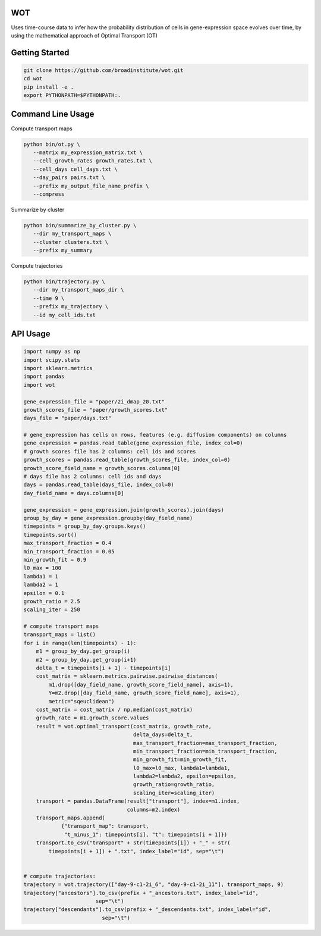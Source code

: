 ============
WOT
============


Uses time-course data to infer how the probability distribution of cells in gene-expression space evolves over time,
by using the mathematical approach of Optimal Transport (OT)

========================
Getting Started
========================
.. code-block:: bash

    git clone https://github.com/broadinstitute/wot.git
    cd wot
    pip install -e .
    export PYTHONPATH=$PYTHONPATH:.

========================
Command Line Usage
========================

Compute transport maps

.. code-block:: bash

    python bin/ot.py \
       --matrix my_expression_matrix.txt \
       --cell_growth_rates growth_rates.txt \
       --cell_days cell_days.txt \
       --day_pairs pairs.txt \
       --prefix my_output_file_name_prefix \
       --compress

Summarize by cluster

.. code-block:: bash

    python bin/summarize_by_cluster.py \
       --dir my_transport_maps \
       --cluster clusters.txt \
       --prefix my_summary

Compute trajectories

.. code-block:: bash

    python bin/trajectory.py \
       --dir my_transport_maps_dir \
       --time 9 \
       --prefix my_trajectory \
       --id my_cell_ids.txt

============
API Usage
============

.. code-block:: python

    import numpy as np
    import scipy.stats
    import sklearn.metrics
    import pandas
    import wot

    gene_expression_file = "paper/2i_dmap_20.txt"
    growth_scores_file = "paper/growth_scores.txt"
    days_file = "paper/days.txt"

    # gene_expression has cells on rows, features (e.g. diffusion components) on columns
    gene_expression = pandas.read_table(gene_expression_file, index_col=0)
    # growth scores file has 2 columns: cell ids and scores
    growth_scores = pandas.read_table(growth_scores_file, index_col=0)
    growth_score_field_name = growth_scores.columns[0]
    # days file has 2 columns: cell ids and days
    days = pandas.read_table(days_file, index_col=0)
    day_field_name = days.columns[0]

    gene_expression = gene_expression.join(growth_scores).join(days)
    group_by_day = gene_expression.groupby(day_field_name)
    timepoints = group_by_day.groups.keys()
    timepoints.sort()
    max_transport_fraction = 0.4
    min_transport_fraction = 0.05
    min_growth_fit = 0.9
    l0_max = 100
    lambda1 = 1
    lambda2 = 1
    epsilon = 0.1
    growth_ratio = 2.5
    scaling_iter = 250

    # compute transport maps
    transport_maps = list()
    for i in range(len(timepoints) - 1):
        m1 = group_by_day.get_group(i)
        m2 = group_by_day.get_group(i+1)
        delta_t = timepoints[i + 1] - timepoints[i]
        cost_matrix = sklearn.metrics.pairwise.pairwise_distances(
            m1.drop([day_field_name, growth_score_field_name], axis=1),
            Y=m2.drop([day_field_name, growth_score_field_name], axis=1),
            metric="sqeuclidean")
        cost_matrix = cost_matrix / np.median(cost_matrix)
        growth_rate = m1.growth_score.values
        result = wot.optimal_transport(cost_matrix, growth_rate,
                                       delta_days=delta_t,
                                       max_transport_fraction=max_transport_fraction,
                                       min_transport_fraction=min_transport_fraction,
                                       min_growth_fit=min_growth_fit,
                                       l0_max=l0_max, lambda1=lambda1,
                                       lambda2=lambda2, epsilon=epsilon,
                                       growth_ratio=growth_ratio,
                                       scaling_iter=scaling_iter)
        transport = pandas.DataFrame(result["transport"], index=m1.index,
                                     columns=m2.index)
        transport_maps.append(
                {"transport_map": transport,
                 "t_minus_1": timepoints[i], "t": timepoints[i + 1]})
        transport.to_csv("transport" + str(timepoints[i]) + "_" + str(
            timepoints[i + 1]) + ".txt", index_label="id", sep="\t")


    # compute trajectories:
    trajectory = wot.trajectory(["day-9-c1-2i_6", "day-9-c1-2i_11"], transport_maps, 9)
    trajectory["ancestors"].to_csv(prefix + "_ancestors.txt", index_label="id",
                           sep="\t")
    trajectory["descendants"].to_csv(prefix + "_descendants.txt", index_label="id",
                             sep="\t")
